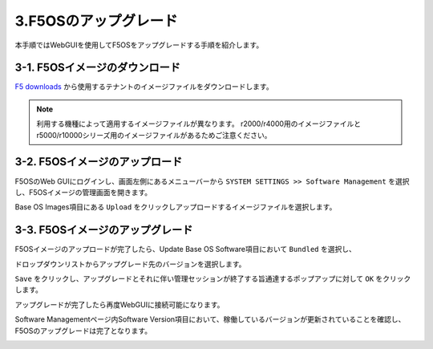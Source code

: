 
3.F5OSのアップグレード
########

本手順ではWebGUIを使用してF5OSをアップグレードする手順を紹介します。

3-1. F5OSイメージのダウンロード
~~~~~~~~

\ `F5 downloads <https://my.f5.com/s/downloads>`__ から使用するテナントのイメージファイルをダウンロードします。

.. NOTE::
   利用する機種によって適用するイメージファイルが異なります。
   r2000/r4000用のイメージファイルとr5000/r10000シリーズ用のイメージファイルがあるためご注意ください。

3-2. F5OSイメージのアップロード
~~~~~~~~

F5OSのWeb GUIにログインし、画面左側にあるメニューバーから ``SYSTEM SETTINGS >> Software Management`` を選択し、F5OSイメージの管理画面を開きます。

Base OS Images項目にある ``Upload`` をクリックしアップロードするイメージファイルを選択します。

.. image:: ./media/F5OS-image-upload.png
      :width: 400

3-3. F5OSイメージのアップグレード
~~~~~~~~
F5OSイメージのアップロードが完了したら、Update Base OS Software項目において ``Bundled`` を選択し、

ドロップダウンリストからアップグレード先のバージョンを選択します。

.. image:: ./media/picture1.png
      :width: 400

``Save`` をクリックし、アップグレードとそれに伴い管理セッションが終了する旨通達するポップアップに対して ``OK`` をクリックします。

.. image:: ./media/picture2.png
      :width: 400

アップグレードが完了したら再度WebGUIに接続可能になります。

Software Managementページ内Software Version項目において、稼働しているバージョンが更新されていることを確認し、F5OSのアップグレードは完了となります。

.. image:: ./media/F5OS-upgrade.png
      :width: 400
